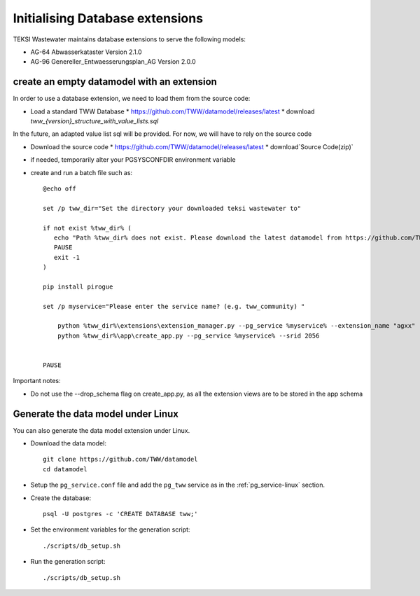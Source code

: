 .. initialize-extensions:

Initialising Database extensions
=======================

TEKSI Wastewater maintains database extensions to serve the following models:

* AG-64 Abwasserkataster Version 2.1.0

* AG-96 Genereller_Entwaesserungsplan_AG Version 2.0.0


.. _empty-extension-model:

create an empty datamodel with an extension
^^^^^^^^^^^^^^^^^^^^^^

In order to use a database extension, we need to load them from the source code:

* Load a standard TWW Database
  * https://github.com/TWW/datamodel/releases/latest
  * download `tww_{version}_structure_with_value_lists.sql`

In the future, an adapted value list sql will be provided. For now, we will have to rely on the source code

* Download the source code
  * https://github.com/TWW/datamodel/releases/latest
  * download`Source Code(zip)`

* if needed, temporarily alter your PGSYSCONFDIR environment variable

* create and run a batch file such as::

    @echo off

    set /p tww_dir="Set the directory your downloaded teksi wastewater to"

    if not exist %tww_dir% (
       echo "Path %tww_dir% does not exist. Please download the latest datamodel from https://github.com/TWW/datamodel/releases (structure_with_value_lists.sql) and adjust path in this batch file."
       PAUSE
       exit -1
    )

    pip install pirogue

    set /p myservice="Please enter the service name? (e.g. tww_community) "

	python %tww_dir%\extensions\extension_manager.py --pg_service %myservice% --extension_name "agxx"
	python %tww_dir%\app\create_app.py --pg_service %myservice% --srid 2056


    PAUSE

Important notes:

* Do not use the --drop_schema flag on create_app.py, as all the extension views are to be stored in the app schema


Generate the data model under Linux
^^^^^^^^^^^^^^^^^^^^^^^^^^^^^^^^^^^

You can also generate the data model extension under Linux.

* Download the data model::

   git clone https://github.com/TWW/datamodel
   cd datamodel

* Setup the ``pg_service.conf`` file and add the ``pg_tww`` service
  as in the :ref:`pg_service-linux` section.

* Create the database::

   psql -U postgres -c 'CREATE DATABASE tww;'

* Set the environment variables for the generation script::

   ./scripts/db_setup.sh

* Run the generation script::

   ./scripts/db_setup.sh
